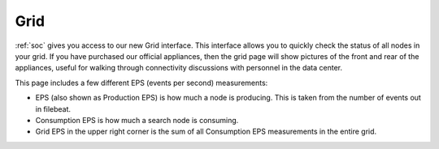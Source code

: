 .. _grid:

Grid
====

:ref:`soc` gives you access to our new Grid interface. This interface allows you to quickly check the status of all nodes in your grid. If you have purchased our official appliances, then the grid page will show pictures of the front and rear of the appliances, useful for walking through connectivity discussions with personnel in the data center.

.. image:: images/grid.png
  :target: _images/grid.png

This page includes a few different EPS (events per second) measurements:

- EPS (also shown as Production EPS) is how much a node is producing. This is taken from the number of events out in filebeat.

- Consumption EPS is how much a search node is consuming. 

- Grid EPS in the upper right corner is the sum of all Consumption EPS measurements in the entire grid.

